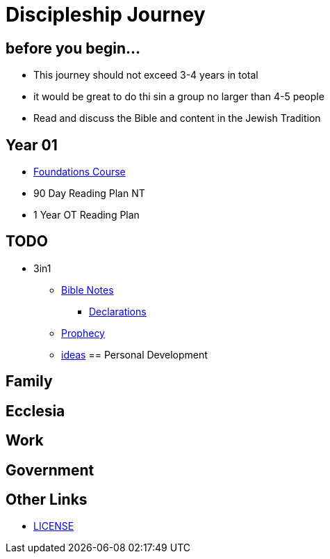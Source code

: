 = Discipleship Journey

== before you begin...
* This journey should not exceed 3-4 years in total
* it would be great to do thi sin a group no larger than 4-5 people
* Read and discuss the Bible and content in the Jewish Tradition

== Year 01
* link:foundations.adoc[Foundations Course]
* 90 Day Reading Plan NT
* 1 Year OT Reading Plan




== TODO


* 3in1
** link:bible/bible_0_toc.adoc[Bible Notes]
*** link:bible/bible_declarations.adoc[Declarations]
** link:3in1/3in1_prophecy.adoc[Prophecy]
** link:3in1/3in1_ideas.adoc[ideas]
== Personal Development

== Family

== Ecclesia

== Work

== Government


== Other Links
* link:LICENSE[LICENSE]
